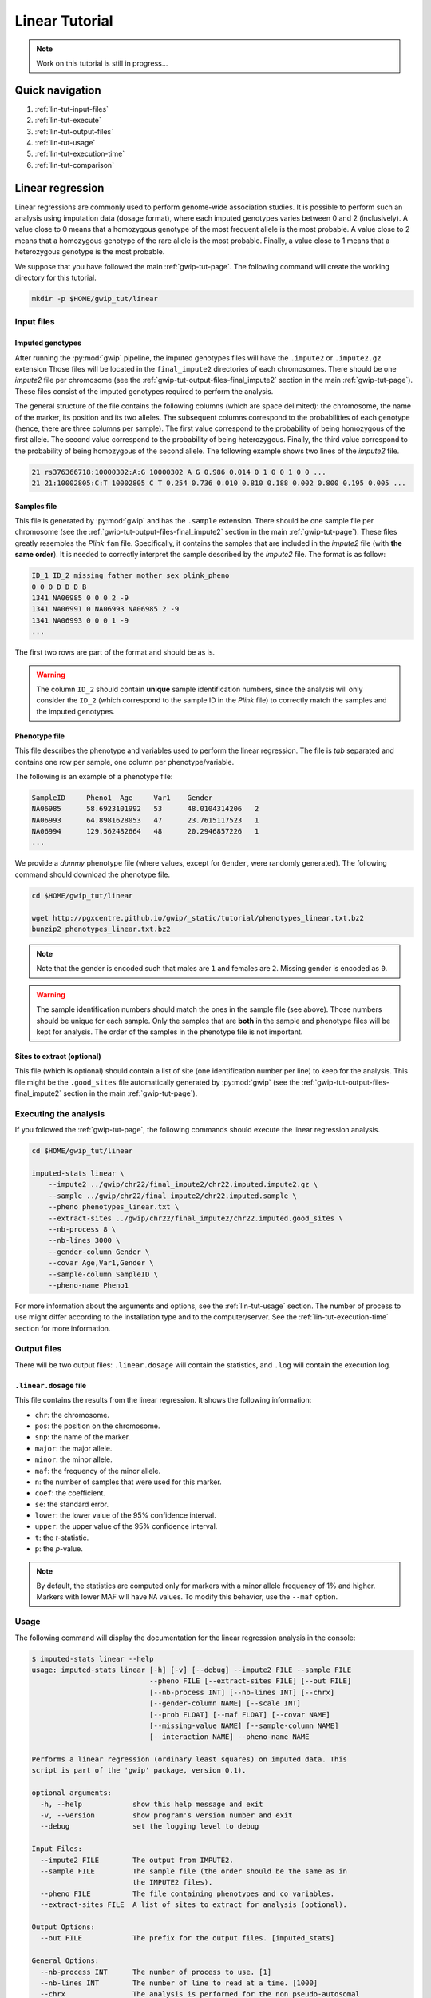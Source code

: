 Linear Tutorial
================

.. note::

   Work on this tutorial is still in progress...


Quick navigation
-----------------

1. :ref:`lin-tut-input-files`
2. :ref:`lin-tut-execute`
3. :ref:`lin-tut-output-files`
4. :ref:`lin-tut-usage`
5. :ref:`lin-tut-execution-time`
6. :ref:`lin-tut-comparison`


Linear regression
------------------

Linear regressions are commonly used to perform genome-wide association
studies. It is possible to perform such an analysis using imputation data
(dosage format), where each imputed genotypes varies between 0 and 2
(inclusively). A value close to 0 means that a homozygous genotype of the most
frequent allele is the most probable. A value close to 2 means that a
homozygous genotype of the rare allele is the most probable. Finally, a value
close to 1 means that a heterozygous genotype is the most probable.

We suppose that you have followed the main :ref:`gwip-tut-page`. The following
command will create the working directory for this tutorial.

.. code-block:: bash

   mkdir -p $HOME/gwip_tut/linear


.. _lin-tut-input-files:

Input files
^^^^^^^^^^^^

Imputed genotypes
""""""""""""""""""

After running the :py:mod:`gwip` pipeline, the imputed genotypes files will
have the ``.impute2`` or ``.impute2.gz`` extension Those files will be located
in the ``final_impute2`` directories of each chromosomes. There should be one
*impute2* file per chromosome (see the
:ref:`gwip-tut-output-files-final_impute2` section in the main
:ref:`gwip-tut-page`). These files consist of the imputed genotypes required to
perform the analysis.

The general structure of the file contains the following columns (which are
space delimited): the chromosome, the name of the marker, its position and its
two alleles. The subsequent columns correspond to the probabilities of each
genotype (hence, there are three columns per sample). The first value
correspond to the probability of being homozygous of the first allele. The
second value correspond to the probability of being heterozygous. Finally, the
third value correspond to the probability of being homozygous of the second
allele. The following example shows two lines of the *impute2* file.

.. code-block:: text

    21 rs376366718:10000302:A:G 10000302 A G 0.986 0.014 0 1 0 0 1 0 0 ...
    21 21:10002805:C:T 10002805 C T 0.254 0.736 0.010 0.810 0.188 0.002 0.800 0.195 0.005 ...


Samples file
"""""""""""""

This file is generated by :py:mod:`gwip` and has the ``.sample`` extension.
There should be one sample file per chromosome (see the
:ref:`gwip-tut-output-files-final_impute2` section in the main
:ref:`gwip-tut-page`). These files greatly resembles the *Plink* ``fam`` file.
Specifically, it contains the samples that are included in the *impute2* file
(with **the same order**). It is needed to correctly interpret the sample
described by the *impute2* file. The format is as follow:

.. code-block:: text

   ID_1 ID_2 missing father mother sex plink_pheno
   0 0 0 D D D B
   1341 NA06985 0 0 0 2 -9
   1341 NA06991 0 NA06993 NA06985 2 -9
   1341 NA06993 0 0 0 1 -9
   ...

The first two rows are part of the format and should be as is.

.. warning::

   The column ``ID_2`` should contain **unique** sample identification numbers,
   since the analysis will only consider the ``ID_2`` (which correspond to the
   sample ID in the *Plink* file) to correctly match the samples and the
   imputed genotypes.


Phenotype file
"""""""""""""""

This file describes the phenotype and variables used to perform the linear
regression. The file is *tab* separated and contains one row per sample, one
column per phenotype/variable.

The following is an example of a phenotype file:

.. code-block:: text

   SampleID	Pheno1	Age	Var1	Gender
   NA06985	58.6923101992	53	48.0104314206	2
   NA06993	64.8981628053	47	23.7615117523	1
   NA06994	129.562482664	48	20.2946857226	1
   ...

We provide a *dummy* phenotype file (where values, except for ``Gender``, were
randomly generated). The following command should download the phenotype file.

.. code-block:: bash

   cd $HOME/gwip_tut/linear

   wget http://pgxcentre.github.io/gwip/_static/tutorial/phenotypes_linear.txt.bz2
   bunzip2 phenotypes_linear.txt.bz2 

.. note::

   Note that the gender is encoded such that males are ``1`` and females are
   ``2``. Missing gender is encoded as ``0``.

.. warning::

   The sample identification numbers should match the ones in the sample file
   (see above). Those numbers should be unique for each sample. Only the
   samples that are **both** in the sample and phenotype files will be kept for
   analysis. The order of the samples in the phenotype file is not important.


Sites to extract (optional)
""""""""""""""""""""""""""""

This file (which is optional) should contain a list of site (one identification
number per line) to keep for the analysis. This file might be the
``.good_sites`` file automatically generated by :py:mod:`gwip` (see the
:ref:`gwip-tut-output-files-final_impute2` section in the main
:ref:`gwip-tut-page`).


.. _lin-tut-execute:

Executing the analysis
^^^^^^^^^^^^^^^^^^^^^^^

If you followed the :ref:`gwip-tut-page`, the following commands should execute
the linear regression analysis.

.. code-block:: bash

   cd $HOME/gwip_tut/linear
   
   imputed-stats linear \
       --impute2 ../gwip/chr22/final_impute2/chr22.imputed.impute2.gz \
       --sample ../gwip/chr22/final_impute2/chr22.imputed.sample \
       --pheno phenotypes_linear.txt \
       --extract-sites ../gwip/chr22/final_impute2/chr22.imputed.good_sites \
       --nb-process 8 \
       --nb-lines 3000 \
       --gender-column Gender \
       --covar Age,Var1,Gender \
       --sample-column SampleID \
       --pheno-name Pheno1

For more information about the arguments and options, see the
:ref:`lin-tut-usage` section. The number of process to use might differ
according to the installation type and to the computer/server. See the
:ref:`lin-tut-execution-time` section for more information.


.. _lin-tut-output-files:

Output files
^^^^^^^^^^^^^

There will be two output files: ``.linear.dosage`` will contain the statistics,
and ``.log`` will contain the execution log.


``.linear.dosage`` file
""""""""""""""""""""""""

This file contains the results from the linear regression. It shows the
following information:

* ``chr``: the chromosome.
* ``pos``: the position on the chromosome.
* ``snp``: the name of the marker.
* ``major``: the major allele.
* ``minor``: the minor allele.
* ``maf``: the frequency of the minor allele.
* ``n``: the number of samples that were used for this marker.
* ``coef``: the coefficient.
* ``se``: the standard error.
* ``lower``: the lower value of the 95% confidence interval.
* ``upper``: the upper value of the 95% confidence interval.
* ``t``: the *t*-statistic.
* ``p``: the *p*-value.

.. note::

   By default, the statistics are computed only for markers with a minor allele
   frequency of 1% and higher. Markers with lower MAF will have ``NA`` values.
   To modify this behavior, use the ``--maf`` option.


.. _lin-tut-usage:

Usage
^^^^^^

The following command will display the documentation for the linear regression
analysis in the console:

.. code-block:: console

   $ imputed-stats linear --help
   usage: imputed-stats linear [-h] [-v] [--debug] --impute2 FILE --sample FILE
                               --pheno FILE [--extract-sites FILE] [--out FILE]
                               [--nb-process INT] [--nb-lines INT] [--chrx]
                               [--gender-column NAME] [--scale INT]
                               [--prob FLOAT] [--maf FLOAT] [--covar NAME]
                               [--missing-value NAME] [--sample-column NAME]
                               [--interaction NAME] --pheno-name NAME

   Performs a linear regression (ordinary least squares) on imputed data. This
   script is part of the 'gwip' package, version 0.1).

   optional arguments:
     -h, --help            show this help message and exit
     -v, --version         show program's version number and exit
     --debug               set the logging level to debug

   Input Files:
     --impute2 FILE        The output from IMPUTE2.
     --sample FILE         The sample file (the order should be the same as in
                           the IMPUTE2 files).
     --pheno FILE          The file containing phenotypes and co variables.
     --extract-sites FILE  A list of sites to extract for analysis (optional).

   Output Options:
     --out FILE            The prefix for the output files. [imputed_stats]

   General Options:
     --nb-process INT      The number of process to use. [1]
     --nb-lines INT        The number of line to read at a time. [1000]
     --chrx                The analysis is performed for the non pseudo-autosomal
                           region of the chromosome X (male dosage will be
                           divided by 2 to get values [0, 0.5] instead of [0, 1])
                           (males are coded as 1 and option '--gender-column'
                           should be used).
     --gender-column NAME  The name of the gender column (use to exclude samples
                           with unknown gender (i.e. not 1, male, or 2, female).
                           If gender not available, use 'None'. [Gender]

   Dosage Options:
     --scale INT           Scale dosage so that values are in [0, n] (possible
                           values are 1 (no scaling) or 2). [2]
     --prob FLOAT          The minimal probability for which a genotype should be
                           considered. [>=0.9]
     --maf FLOAT           Minor allele frequency threshold for which marker will
                           be skipped. [<0.01]

   Phenotype Options:
     --covar NAME          The co variable names (in the phenotype file),
                           separated by coma.
     --missing-value NAME  The missing value in the phenotype file.
     --sample-column NAME  The name of the sample ID column (in the phenotype
                           file). [sample_id]
     --interaction NAME    Add an interaction between the genotype and this
                           variable.

   Linear Regression Options:
     --pheno-name NAME     The phenotype.


.. _lin-tut-execution-time:

Execution time
^^^^^^^^^^^^^^^

The following figure shows the approximate execution time for different number
of processes (the ``--nb-process`` option) with different installation methods
(*pyvenv* in blue, versus *miniconda* in orange). This analysis was performed
on a computer with an *Intel(R) Core(TM) i7-3770 CPU @ 3.40GHz* (8 cores) and
16Go of RAM. The analysis contained 30,000 imputed markers for 2,402 samples,
and 6,000 lines were processed at a time. Each test was performed only one time
(no repetition). The red line represent the execution time of the same analysis
using *Plink* (which uses only one process).

.. _linear_exec_time:

.. figure:: ../_static/images/Linear_Walltime.png
    :align: center
    :width: 60%
    :alt: Linear regression execution time vs number of processes.

Note that the linear regression from *Statsmodels 0.6.1* (at least when
compiled on a modern Linux system, *i.e.* when :py:mod:`gwip` is installed
using the *pyvenv* method) uses more than 100% of each process, hence we
recommend testing with *n/2* processes (where *n* is the number of processing
cores on the machine) and monitor the system load average. This is not true
when using a *miniconda* installation, since all processes uses no more than
100%.


.. _lin-tut-comparison:

Results comparison
^^^^^^^^^^^^^^^^^^^

The linear regression results from :py:mod:`gwip` and *Plink* were compared for
validity. The following figure shows the comparison for, from left to right,
the coefficients, the standard errors and the *p*-values. The *x* axis shows
the results from :py:mod:`gwip`, and the *y* axis shows the results for
*Plink*. The analysis contained 30,000 imputed markers for 2,402 samples.

.. figure:: ../_static/images/Linear_Diff.png
   :align: center
   :width: 100%
   :alt: Linear regression comparison between gwip and Plink

The sign of the coefficients might be different when comparing :py:mod:`gwip`
to *Plink*, since :py:mod:`gwip` computes the statistics on the rare allele,
while *Plink* computes them on the second (alternative) allele. The alternative
allele might not always be the rarest.

